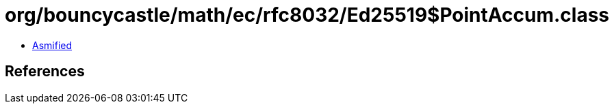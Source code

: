 = org/bouncycastle/math/ec/rfc8032/Ed25519$PointAccum.class

 - link:Ed25519$PointAccum-asmified.java[Asmified]

== References

